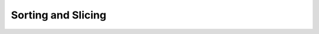 Sorting and Slicing
===================


.. slide:: Operations on Sequences
   :level: 2

   A *plural* query produces a sequence of values.  Example:

   .. math::

      \operatorname{employee}:\operatorname{Void}\to\operatorname{Seq}\{\operatorname{Empl}\}

   A *sequence* combinator operates on plural queries and:

   * preserves the values of the output sequence;
   * rearranges the sequence itself.

   Example:

   .. math::

      \operatorname{employee}{:}\operatorname{filter}(\operatorname{salary}>100000):
      \operatorname{Void}\to\operatorname{Seq}\{\operatorname{Empl}\}

   In this section, we discuss sequence combinators for:

   * sorting data;
   * slicing data.


.. slide:: Sorting
   :level: 2

   We learned how to extract data from the database.

   *Show the names of all departments.*

   .. code-block:: julia

      department.name

   .. code-block:: julia

      "WATER MGMNT"
      "POLICE"
      ⋮
      "LICENSE APPL COMM"

   Now consider a query:

   *Show the names of all departments in alphabetical order.*

   Can we implement it?


.. slide:: The :math:`\operatorname{sort}` Combinator
   :level: 3

   *Show the names of all departments.*

   .. math::

      \operatorname{department}{.}\operatorname{name}

   *Show the names of all departments in alphabetical order.*

   Use the :math:`\operatorname{sort}` combinator:

   .. math::

      \operatorname{sort}(\operatorname{department}{.}\operatorname{name})

   We can also write it in pipeline form:

   .. math::

      \operatorname{department}{.}\operatorname{name}{:}\operatorname{sort}


.. slide:: The :math:`\operatorname{sort}` Combinator: Output and Signature
   :level: 3

   *Show the names of all departments in alphabetical order.*

   .. code-block:: julia

      sort(department.name)

   .. code-block:: julia

      "ADMIN HEARNG"
      "ANIMAL CONTRL"
      ⋮
      "WATER MGMNT"

   What is the signature of :math:`\operatorname{sort}(Q)`?  Suppose :math:`Q`
   is any plural query:

   .. math::

      Q : A \to \operatorname{Seq}\{B\}

   Then query :math:`\operatorname{sort}(Q)` has the same interface as
   :math:`Q`:

   .. math::

      \operatorname{sort}(Q) : A \to \operatorname{Seq}\{B\}


